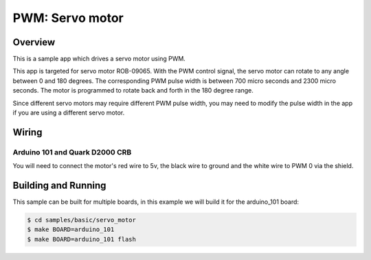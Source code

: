 .. _servo-motor-sample:

PWM: Servo motor
################

Overview
********

This is a sample app which drives a servo motor using
PWM.

This app is targeted for servo motor ROB-09065. With the
PWM control signal, the servo motor can rotate to any
angle between 0 and 180 degrees. The corresponding PWM
pulse width is between 700 micro seconds and 2300 micro
seconds. The motor is programmed to rotate back and forth
in the 180 degree range.

Since different servo motors may require different PWM
pulse width, you may need to modify the pulse width in
the app if you are using a different servo motor.

Wiring
******

Arduino 101 and Quark D2000 CRB
===============================

You will need to connect the motor's red wire to 5v,
the black wire to ground and the white wire to PWM 0 via
the shield.

Building and Running
********************

This sample can be built for multiple boards, in this example we will build it
for the arduino_101 board:

.. code-block:: console

   $ cd samples/basic/servo_motor
   $ make BOARD=arduino_101
   $ make BOARD=arduino_101 flash
